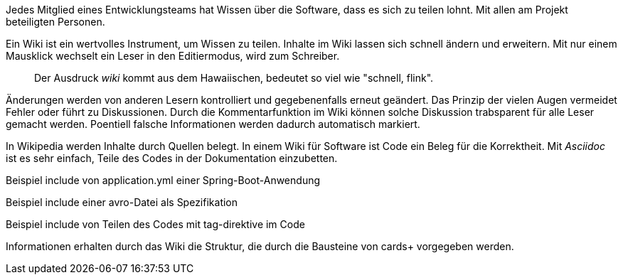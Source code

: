 Jedes Mitglied eines Entwicklungsteams hat Wissen über die Software, dass es sich zu teilen lohnt.
Mit allen am Projekt beteiligten Personen.

Ein Wiki ist ein wertvolles Instrument, um Wissen zu teilen.
Inhalte im Wiki lassen sich schnell ändern und erweitern.
Mit nur einem Mausklick wechselt ein Leser in den Editiermodus, wird zum Schreiber.

____
Der Ausdruck _wiki_ kommt aus dem Hawaiischen, bedeutet so viel wie "schnell, flink".
____

Änderungen werden von anderen Lesern kontrolliert und gegebenenfalls erneut geändert.
Das Prinzip der vielen Augen vermeidet Fehler oder führt zu Diskussionen.
Durch die Kommentarfunktion im Wiki können solche Diskussion trabsparent für alle Leser gemacht werden.
Poentiell falsche Informationen werden dadurch automatisch markiert.

In Wikipedia werden Inhalte durch Quellen belegt.
In einem Wiki für Software ist Code ein Beleg für die Korrektheit.
Mit _Asciidoc_ ist es sehr einfach, Teile des Codes in der Dokumentation einzubetten.

Beispiel include von application.yml einer Spring-Boot-Anwendung

Beispiel include einer avro-Datei als Spezifikation

Beispiel include von Teilen des Codes mit tag-direktive im Code

Informationen erhalten durch das Wiki die Struktur, die durch die Bausteine von cards+ vorgegeben werden.
